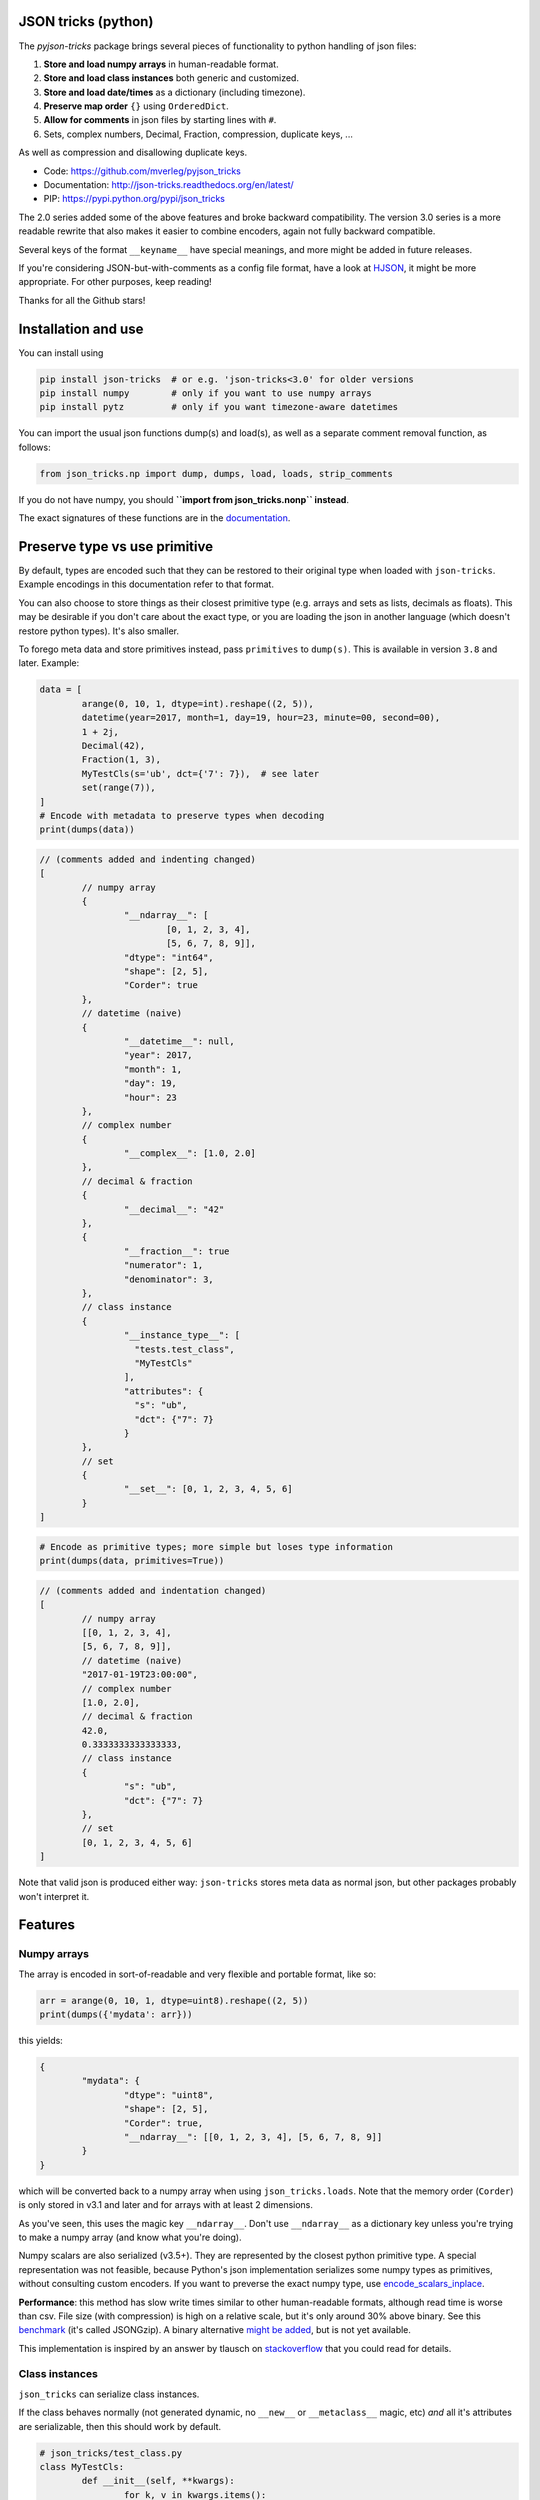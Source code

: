 
JSON tricks (python)
---------------------------------------

The `pyjson-tricks` package brings several pieces of functionality to python handling of json files:

1. **Store and load numpy arrays** in human-readable format.
2. **Store and load class instances** both generic and customized.
3. **Store and load date/times** as a dictionary (including timezone).
4. **Preserve map order** ``{}`` using ``OrderedDict``.
5. **Allow for comments** in json files by starting lines with ``#``.
6. Sets, complex numbers, Decimal, Fraction, compression, duplicate keys, ...

As well as compression and disallowing duplicate keys.

* Code: https://github.com/mverleg/pyjson_tricks
* Documentation: http://json-tricks.readthedocs.org/en/latest/
* PIP: https://pypi.python.org/pypi/json_tricks

The 2.0 series added some of the above features and broke backward compatibility. The version 3.0 series is a more readable rewrite that also makes it easier to combine encoders, again not fully backward compatible.

Several keys of the format ``__keyname__`` have special meanings, and more might be added in future releases.

If you're considering JSON-but-with-comments as a config file format, have a look at HJSON_, it might be more appropriate. For other purposes, keep reading!

Thanks for all the Github stars!

Installation and use
---------------------------------------

You can install using

.. code-block:: bash

	pip install json-tricks  # or e.g. 'json-tricks<3.0' for older versions
	pip install numpy        # only if you want to use numpy arrays
	pip install pytz         # only if you want timezone-aware datetimes

You can import the usual json functions dump(s) and load(s), as well as a separate comment removal function, as follows:

.. code-block:: bash

	from json_tricks.np import dump, dumps, load, loads, strip_comments

If you do not have numpy, you should **``import from json_tricks.nonp`` instead**.

The exact signatures of these functions are in the documentation_.

Preserve type vs use primitive
-------------------------------

By default, types are encoded such that they can be restored to their original type when loaded with ``json-tricks``. Example encodings in this documentation refer to that format.

You can also choose to store things as their closest primitive type (e.g. arrays and sets as lists, decimals as floats). This may be desirable if you don't care about the exact type, or you are loading the json in another language (which doesn't restore python types). It's also smaller.

To forego meta data and store primitives instead, pass ``primitives`` to ``dump(s)``. This is available in version ``3.8`` and later. Example:

.. code-block:: python

	data = [
		arange(0, 10, 1, dtype=int).reshape((2, 5)),
		datetime(year=2017, month=1, day=19, hour=23, minute=00, second=00),
		1 + 2j,
		Decimal(42),
		Fraction(1, 3),
		MyTestCls(s='ub', dct={'7': 7}),  # see later
		set(range(7)),
	]
	# Encode with metadata to preserve types when decoding
	print(dumps(data))

.. code-block:: javascript

	// (comments added and indenting changed)
	[
		// numpy array
		{
			"__ndarray__": [
				[0, 1, 2, 3, 4],
				[5, 6, 7, 8, 9]],
			"dtype": "int64",
			"shape": [2, 5],
			"Corder": true
		},
		// datetime (naive)
		{
			"__datetime__": null,
			"year": 2017,
			"month": 1,
			"day": 19,
			"hour": 23
		},
		// complex number
		{
			"__complex__": [1.0, 2.0]
		},
		// decimal & fraction
		{
			"__decimal__": "42"
		},
		{
			"__fraction__": true
			"numerator": 1,
			"denominator": 3,
		},
		// class instance
		{
			"__instance_type__": [
			  "tests.test_class",
			  "MyTestCls"
			],
			"attributes": {
			  "s": "ub",
			  "dct": {"7": 7}
			}
		},
		// set
		{
			"__set__": [0, 1, 2, 3, 4, 5, 6]
		}
	]

.. code-block:: python

	# Encode as primitive types; more simple but loses type information
	print(dumps(data, primitives=True))

.. code-block:: javascript

	// (comments added and indentation changed)
	[
		// numpy array
		[[0, 1, 2, 3, 4],
		[5, 6, 7, 8, 9]],
		// datetime (naive)
		"2017-01-19T23:00:00",
		// complex number
		[1.0, 2.0],
		// decimal & fraction
		42.0,
		0.3333333333333333,
		// class instance
		{
			"s": "ub",
			"dct": {"7": 7}
		},
		// set
		[0, 1, 2, 3, 4, 5, 6]
	]

Note that valid json is produced either way: ``json-tricks`` stores meta data as normal json, but other packages probably won't interpret it.

Features
---------------------------------------

Numpy arrays
+++++++++++++++++++++++++++++++++++++++

The array is encoded in sort-of-readable and very flexible and portable format, like so:

.. code-block:: python

	arr = arange(0, 10, 1, dtype=uint8).reshape((2, 5))
	print(dumps({'mydata': arr}))

this yields:

.. code-block:: javascript

	{
		"mydata": {
			"dtype": "uint8",
			"shape": [2, 5],
			"Corder": true,
			"__ndarray__": [[0, 1, 2, 3, 4], [5, 6, 7, 8, 9]]
		}
	}

which will be converted back to a numpy array when using ``json_tricks.loads``. Note that the memory order (``Corder``) is only stored in v3.1 and later and for arrays with at least 2 dimensions.

As you've seen, this uses the magic key ``__ndarray__``. Don't use ``__ndarray__`` as a dictionary key unless you're trying to make a numpy array (and know what you're doing).

Numpy scalars are also serialized (v3.5+). They are represented by the closest python primitive type. A special representation was not feasible, because Python's json implementation serializes some numpy types as primitives, without consulting custom encoders. If you want to preverse the exact numpy type, use encode_scalars_inplace_.

**Performance**: this method has slow write times similar to other human-readable formats, although read time is worse than csv. File size (with compression) is high on a relative scale, but it's only around 30% above binary. See this benchmark_ (it's called JSONGzip). A binary alternative `might be added`_, but is not yet available.

This implementation is inspired by an answer by tlausch on stackoverflow_ that you could read for details.

Class instances
+++++++++++++++++++++++++++++++++++++++

``json_tricks`` can serialize class instances.

If the class behaves normally (not generated dynamic, no ``__new__`` or ``__metaclass__`` magic, etc) *and* all it's attributes are serializable, then this should work by default.

.. code-block:: python

	# json_tricks/test_class.py
	class MyTestCls:
		def __init__(self, **kwargs):
			for k, v in kwargs.items():
				setattr(self, k, v)

	cls_instance = MyTestCls(s='ub', dct={'7': 7})

	json = dumps(cls_instance, indent=4)
	cls_instance_again = loads(json)

You'll get your instance back. Here the json looks like this:

.. code-block:: javascript

	{
		"__instance_type__": [
			"json_tricks.test_class",
			"MyTestCls"
		],
		"attributes": {
			"s": "ub",
			"dct": {
				"7": 7
			}
		}
	}

As you can see, this stores the module and class name. The class must be importable from the same module when decoding (and should not have changed).
If it isn't, you have to manually provide a dictionary to ``cls_lookup_map`` when loading in which the class name can be looked up. Note that if the class is imported, then ``globals()`` is such a dictionary (so try ``loads(json, cls_lookup_map=glboals())``).
Also note that if the class is defined in the 'top' script (that you're calling directly), then this isn't a module and the import part cannot be extracted. Only the class name will be stored; it can then only be deserialized in the same script, or if you provide ``cls_lookup_map``.

Note that this also works with ``slots`` without having to do anything (thanks to ``koffie``), which encodes like this (custom indentation):

.. code-block:: javascript

    {
        "__instance_type__": ["module.path", "ClassName"],
        "slots": {"slotattr": 37},
        "attributes": {"dictattr": 42}
    }

If the instance doesn't serialize automatically, or if you want custom behaviour, then you can implement ``__json__encode__(self)`` and ``__json_decode__(self, **attributes)`` methods, like so:

.. code-block:: python

	class CustomEncodeCls:
		def __init__(self):
			self.relevant = 42
			self.irrelevant = 37

		def __json_encode__(self):
			# should return primitive, serializable types like dict, list, int, string, float...
			return {'relevant': self.relevant}

		def __json_decode__(self, **attrs):
			# should initialize all properties; note that __init__ is not called implicitly
			self.relevant = attrs['relevant']
			self.irrelevant = 12

As you've seen, this uses the magic key ``__instance_type__``. Don't use ``__instance_type__`` as a dictionary key unless you know what you're doing.

Date, time, datetime and timedelta
+++++++++++++++++++++++++++++++++++++++

Date, time, datetime and timedelta objects are stored as dictionaries of "day", "hour", "millisecond" etc keys, for each nonzero property.

Timezone name is also stored in case it is set. You'll need to have ``pytz`` installed to use timezone-aware date/times, it's not needed for naive date/times.

.. code-block:: javascript

	{
		"__datetime__": null,
		"year": 1988,
		"month": 3,
		"day": 15,
		"hour": 8,
		"minute": 3,
		"second": 59,
		"microsecond": 7,
		"tzinfo": "Europe/Amsterdam"
	}

This approach was chosen over timestamps for readability and consistency between date and time, and over a single string to prevent parsing problems and reduce dependencies. Note that if ``primitives=True``, date/times are encoded as ISO 8601, but they won't be restored automatically.

Don't use ``__date__``, ``__time__``, ``__datetime__``, ``__timedelta__`` or ``__tzinfo__`` as dictionary keys unless you know what you're doing, as they have special meaning.

Order
+++++++++++++++++++++++++++++++++++++++

Given an ordered dictionary like this (see the tests for a longer one):

.. code-block:: python

	ordered = OrderedDict((
		('elephant', None),
		('chicken', None),
		('tortoise', None),
	))

Converting to json and back will preserve the order:

.. code-block:: python

	from json_tricks import dumps, loads
	json = dumps(ordered)
	ordered = loads(json, preserve_order=True)

where ``preserve_order=True`` is added for emphasis; it can be left out since it's the default.

As a note on performance_, both dicts and OrderedDicts have the same scaling for getting and setting items (``O(1)``). In Python versions before 3.5, OrderedDicts were implemented in Python rather than C, so were somewhat slower; since Python 3.5 both are implemented in C. In summary, you should have no scaling problems and probably no performance problems at all, especially for 3.5 and later. Python 3.6+ preserve order of dictionaries by default making this redundant, but this is an implementation detail that should not be relied on.

Comments
+++++++++++++++++++++++++++++++++++++++

This package uses ``#`` and ``//`` for comments, which seem to be the most common conventions, though only the latter is valid javascript.

For example, you could call ``loads`` on the following string::

	{ # "comment 1
		"hello": "Wor#d", "Bye": "\"M#rk\"", "yes\\\"": 5,# comment" 2
		"quote": "\"th#t's\" what she said", // comment "3"
		"list": [1, 1, "#", "\"", "\\", 8], "dict": {"q": 7} #" comment 4 with quotes
	}
	// comment 5

And it would return the de-commented version:

.. code-block:: javascript

	{
		"hello": "Wor#d", "Bye": "\"M#rk\"", "yes\\\"": 5,
		"quote": "\"th#t's\" what she said",
		"list": [1, 1, "#", "\"", "\\", 8], "dict": {"q": 7}
	}

Since comments aren't stored in the Python representation of the data, loading and then saving a json file will remove the comments (it also likely changes the indentation).

The implementation of comments is not particularly efficient, but it does handle all the special cases I could think of. For a few files you shouldn't notice any performance problems, but if you're reading hundreds of files, then they are presumably computer-generated, and you could consider turning comments off (``ignore_comments=False``).

Other features
+++++++++++++++++++++++++++++++++++++++

* Sets are serializable and can be loaded. By default the set json representation is sorted, to have a consistent representation.
* Save and load complex numbers (version 3.2) with ``1+2j`` serializing as ``{'__complex__': [1, 2]}``.
* Save and load ``Decimal`` and ``Fraction`` (including NaN, infinity, -0 for Decimal).
* ``json_tricks`` allows for gzip compression using the ``compression=True`` argument (off by default).
* ``json_tricks`` can check for duplicate keys in maps by setting ``allow_duplicates`` to False. These are `kind of allowed`_, but are handled inconsistently between json implementations. In Python, for ``dict`` and ``OrderedDict``, duplicate keys are silently overwritten.

Usage & contributions
---------------------------------------

Revised BSD License; at your own risk, you can mostly do whatever you want with this code, just don't use my name for promotion and do keep the license file.

Contributions (ideas, issues, pull requests) are welcome!

.. image:: https://travis-ci.org/mverleg/pyjson_tricks.svg?branch=master
	:target: https://travis-ci.org/mverleg/pyjson_tricks

.. _HJSON: https://github.com/hjson/hjson-py
.. _documentation: http://json-tricks.readthedocs.org/en/latest/#main-components
.. _stackoverflow: http://stackoverflow.com/questions/3488934/simplejson-and-numpy-array
.. _performance: http://stackoverflow.com/a/8177061/723090
.. _`kind of allowed`: http://stackoverflow.com/questions/21832701/does-json-syntax-allow-duplicate-keys-in-an-object
.. _benchmark: https://github.com/mverleg/array_storage_benchmark
.. _`might be added`: https://github.com/mverleg/pyjson_tricks/issues/9
.. _encode_scalars_inplace: https://json-tricks.readthedocs.io/en/latest/#json_tricks.np_utils.encode_scalars_inplace




